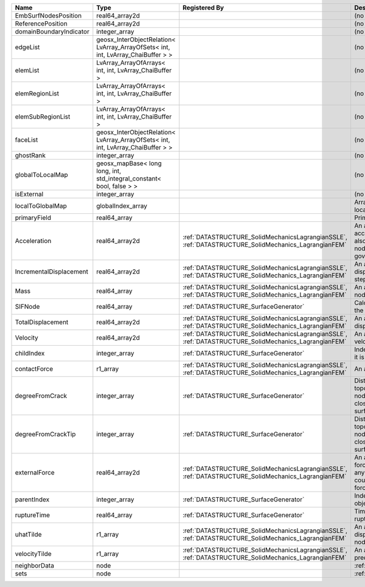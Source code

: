 

======================= ================================================================================ ==================================================================================================== ================================================================================================================================================================ 
Name                    Type                                                                             Registered By                                                                                        Description                                                                                                                                                      
======================= ================================================================================ ==================================================================================================== ================================================================================================================================================================ 
EmbSurfNodesPosition    real64_array2d                                                                                                                                                                        (no description available)                                                                                                                                       
ReferencePosition       real64_array2d                                                                                                                                                                        (no description available)                                                                                                                                       
domainBoundaryIndicator integer_array                                                                                                                                                                         (no description available)                                                                                                                                       
edgeList                geosx_InterObjectRelation< LvArray_ArrayOfSets< int, int, LvArray_ChaiBuffer > >                                                                                                      (no description available)                                                                                                                                       
elemList                LvArray_ArrayOfArrays< int, int, LvArray_ChaiBuffer >                                                                                                                                 (no description available)                                                                                                                                       
elemRegionList          LvArray_ArrayOfArrays< int, int, LvArray_ChaiBuffer >                                                                                                                                 (no description available)                                                                                                                                       
elemSubRegionList       LvArray_ArrayOfArrays< int, int, LvArray_ChaiBuffer >                                                                                                                                 (no description available)                                                                                                                                       
faceList                geosx_InterObjectRelation< LvArray_ArrayOfSets< int, int, LvArray_ChaiBuffer > >                                                                                                      (no description available)                                                                                                                                       
ghostRank               integer_array                                                                                                                                                                         (no description available)                                                                                                                                       
globalToLocalMap        geosx_mapBase< long long, int, std_integral_constant< bool, false > >                                                                                                                 (no description available)                                                                                                                                       
isExternal              integer_array                                                                                                                                                                         (no description available)                                                                                                                                       
localToGlobalMap        globalIndex_array                                                                                                                                                                     Array that contains a map from localIndex to globalIndex.                                                                                                        
primaryField            real64_array                                                                                                                                                                          Primary field variable                                                                                                                                           
Acceleration            real64_array2d                                                                   :ref:`DATASTRUCTURE_SolidMechanicsLagrangianSSLE`, :ref:`DATASTRUCTURE_SolidMechanics_LagrangianFEM` An array that holds the current acceleration on the nodes. This array also is used to hold the summation of nodal forces resulting from the governing equations. 
IncrementalDisplacement real64_array2d                                                                   :ref:`DATASTRUCTURE_SolidMechanicsLagrangianSSLE`, :ref:`DATASTRUCTURE_SolidMechanics_LagrangianFEM` An array that holds the incremental displacements for the current time step on the nodes.                                                                        
Mass                    real64_array                                                                     :ref:`DATASTRUCTURE_SolidMechanicsLagrangianSSLE`, :ref:`DATASTRUCTURE_SolidMechanics_LagrangianFEM` An array that holds the mass on the nodes.                                                                                                                       
SIFNode                 real64_array                                                                     :ref:`DATASTRUCTURE_SurfaceGenerator`                                                                Calculated Stress Intensity Factor on the node.                                                                                                                  
TotalDisplacement       real64_array2d                                                                   :ref:`DATASTRUCTURE_SolidMechanicsLagrangianSSLE`, :ref:`DATASTRUCTURE_SolidMechanics_LagrangianFEM` An array that holds the total displacements on the nodes.                                                                                                        
Velocity                real64_array2d                                                                   :ref:`DATASTRUCTURE_SolidMechanicsLagrangianSSLE`, :ref:`DATASTRUCTURE_SolidMechanics_LagrangianFEM` An array that holds the current velocity on the nodes.                                                                                                           
childIndex              integer_array                                                                    :ref:`DATASTRUCTURE_SurfaceGenerator`                                                                Index of child within the mesh object it is registered on.                                                                                                       
contactForce            r1_array                                                                         :ref:`DATASTRUCTURE_SolidMechanicsLagrangianSSLE`, :ref:`DATASTRUCTURE_SolidMechanics_LagrangianFEM` An array that holds the contact force.                                                                                                                           
degreeFromCrack         integer_array                                                                    :ref:`DATASTRUCTURE_SurfaceGenerator`                                                                Distance to the crack in terms of topological distance. (i.e. how many nodes are along the path to the closest node that is on the crack surface.                
degreeFromCrackTip      integer_array                                                                    :ref:`DATASTRUCTURE_SurfaceGenerator`                                                                Distance to the crack tip in terms of topological distance. (i.e. how many nodes are along the path to the closest node that is on the crack surface.            
externalForce           real64_array2d                                                                   :ref:`DATASTRUCTURE_SolidMechanicsLagrangianSSLE`, :ref:`DATASTRUCTURE_SolidMechanics_LagrangianFEM` An array that holds the external forces on the nodes. This includes any boundary conditions as well as coupling forces such as hydraulic forces.                 
parentIndex             integer_array                                                                    :ref:`DATASTRUCTURE_SurfaceGenerator`                                                                Index of parent within the mesh object it is registered on.                                                                                                      
ruptureTime             real64_array                                                                     :ref:`DATASTRUCTURE_SurfaceGenerator`                                                                Time that the object was ruptured/split.                                                                                                                         
uhatTilde               r1_array                                                                         :ref:`DATASTRUCTURE_SolidMechanicsLagrangianSSLE`, :ref:`DATASTRUCTURE_SolidMechanics_LagrangianFEM` An array that holds the incremental displacement predictors on the nodes.                                                                                        
velocityTilde           r1_array                                                                         :ref:`DATASTRUCTURE_SolidMechanicsLagrangianSSLE`, :ref:`DATASTRUCTURE_SolidMechanics_LagrangianFEM` An array that holds the velocity predictors on the nodes.                                                                                                        
neighborData            node                                                                                                                                                                                  :ref:`DATASTRUCTURE_neighborData`                                                                                                                                
sets                    node                                                                                                                                                                                  :ref:`DATASTRUCTURE_sets`                                                                                                                                        
======================= ================================================================================ ==================================================================================================== ================================================================================================================================================================ 


